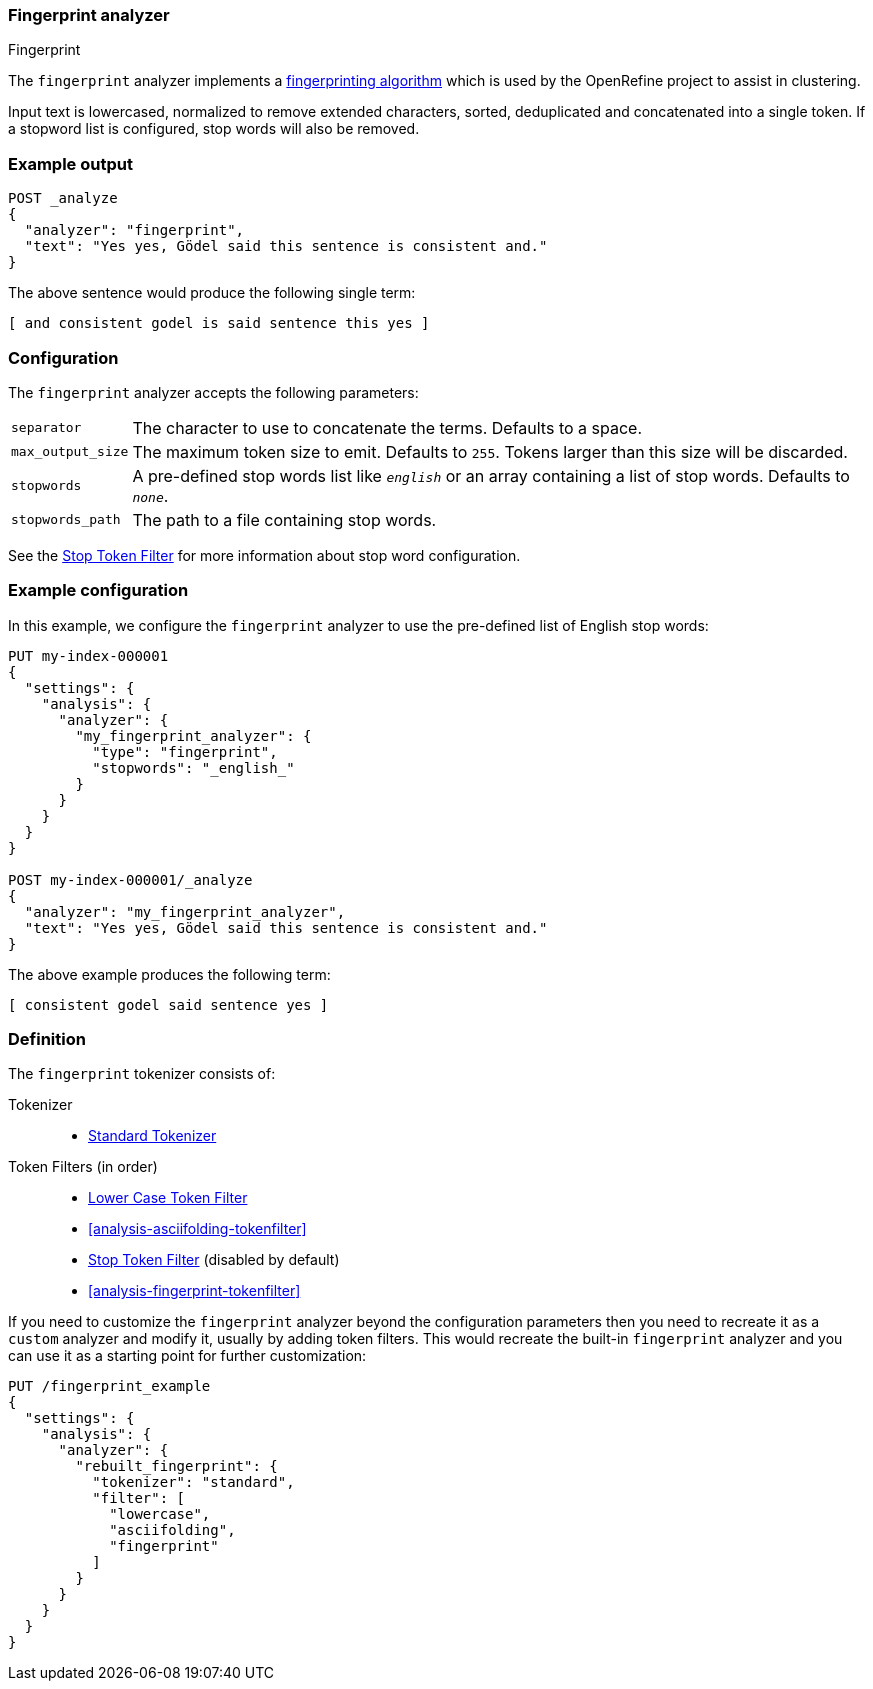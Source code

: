 [[analysis-fingerprint-analyzer]]
=== Fingerprint analyzer
++++
<titleabbrev>Fingerprint</titleabbrev>
++++

The `fingerprint` analyzer implements a
https://github.com/OpenRefine/OpenRefine/wiki/Clustering-In-Depth#fingerprint[fingerprinting algorithm]
which is used by the OpenRefine project to assist in clustering.

Input text is lowercased, normalized to remove extended characters, sorted,
deduplicated and concatenated into a single token.  If a stopword list is
configured, stop words will also be removed.

[discrete]
=== Example output

[source,console]
---------------------------
POST _analyze
{
  "analyzer": "fingerprint",
  "text": "Yes yes, Gödel said this sentence is consistent and."
}
---------------------------

/////////////////////

[source,console-result]
----------------------------
{
  "tokens": [
    {
      "token": "and consistent godel is said sentence this yes",
      "start_offset": 0,
      "end_offset": 52,
      "type": "fingerprint",
      "position": 0
    }
  ]
}
----------------------------

/////////////////////


The above sentence would produce the following single term:

[source,text]
---------------------------
[ and consistent godel is said sentence this yes ]
---------------------------

[discrete]
=== Configuration

The `fingerprint` analyzer accepts the following parameters:

[horizontal]
`separator`::

    The character to use to concatenate the terms.  Defaults to a space.

`max_output_size`::

    The maximum token size to emit.  Defaults to `255`. Tokens larger than
    this size will be discarded.

`stopwords`::

    A pre-defined stop words list like `_english_` or an array  containing a
    list of stop words.  Defaults to `_none_`.

`stopwords_path`::

    The path to a file containing stop words.

See the <<analysis-stop-tokenfilter,Stop Token Filter>> for more information
about stop word configuration.


[discrete]
=== Example configuration

In this example, we configure the `fingerprint` analyzer to use the
pre-defined list of English stop words:

[source,console]
----------------------------
PUT my-index-000001
{
  "settings": {
    "analysis": {
      "analyzer": {
        "my_fingerprint_analyzer": {
          "type": "fingerprint",
          "stopwords": "_english_"
        }
      }
    }
  }
}

POST my-index-000001/_analyze
{
  "analyzer": "my_fingerprint_analyzer",
  "text": "Yes yes, Gödel said this sentence is consistent and."
}
----------------------------

/////////////////////

[source,console-result]
----------------------------
{
  "tokens": [
    {
      "token": "consistent godel said sentence yes",
      "start_offset": 0,
      "end_offset": 52,
      "type": "fingerprint",
      "position": 0
    }
  ]
}
----------------------------

/////////////////////


The above example produces the following term:

[source,text]
---------------------------
[ consistent godel said sentence yes ]
---------------------------

[discrete]
=== Definition

The `fingerprint` tokenizer consists of:

Tokenizer::
* <<analysis-standard-tokenizer,Standard Tokenizer>>

Token Filters (in order)::
* <<analysis-lowercase-tokenfilter,Lower Case Token Filter>>
* <<analysis-asciifolding-tokenfilter>>
* <<analysis-stop-tokenfilter,Stop Token Filter>> (disabled by default)
* <<analysis-fingerprint-tokenfilter>>

If you need to customize the `fingerprint` analyzer beyond the configuration
parameters then you need to recreate it as a `custom` analyzer and modify
it, usually by adding token filters. This would recreate the built-in
`fingerprint` analyzer and you can use it as a starting point for further
customization:

[source,console]
----------------------------------------------------
PUT /fingerprint_example
{
  "settings": {
    "analysis": {
      "analyzer": {
        "rebuilt_fingerprint": {
          "tokenizer": "standard",
          "filter": [
            "lowercase",
            "asciifolding",
            "fingerprint"
          ]
        }
      }
    }
  }
}
----------------------------------------------------
// TEST[s/\n$/\nstartyaml\n  - compare_analyzers: {index: fingerprint_example, first: fingerprint, second: rebuilt_fingerprint}\nendyaml\n/]
